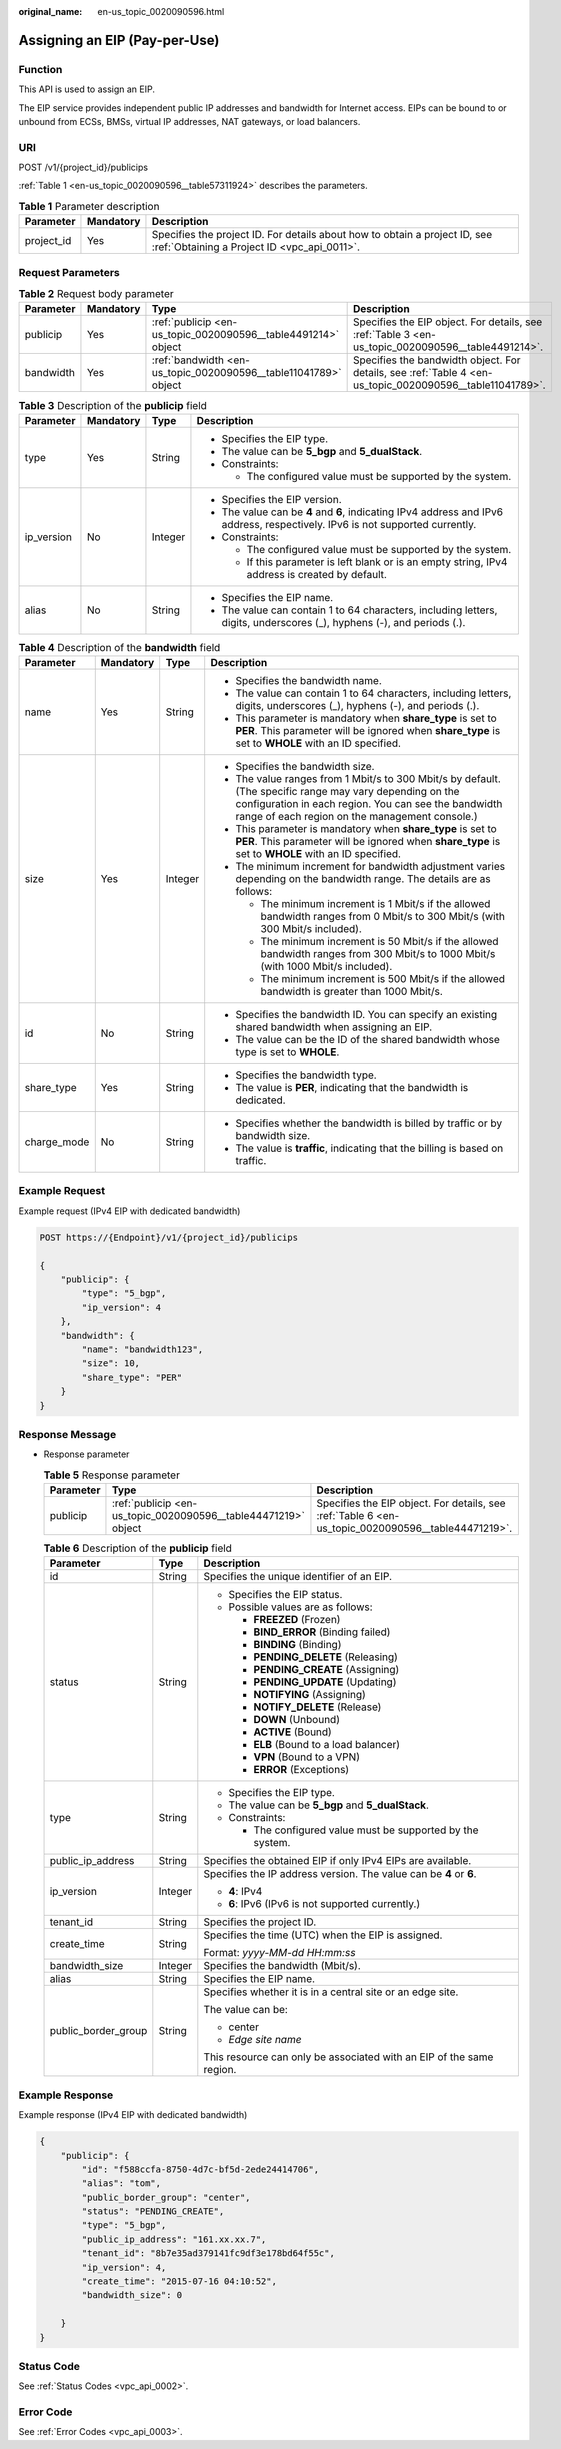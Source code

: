 :original_name: en-us_topic_0020090596.html

.. _en-us_topic_0020090596:

Assigning an EIP (Pay-per-Use)
==============================

Function
--------

This API is used to assign an EIP.

The EIP service provides independent public IP addresses and bandwidth for Internet access. EIPs can be bound to or unbound from ECSs, BMSs, virtual IP addresses, NAT gateways, or load balancers.

URI
---

POST /v1/{project_id}/publicips

:ref:`Table 1 <en-us_topic_0020090596__table57311924>` describes the parameters.

.. _en-us_topic_0020090596__table57311924:

.. table:: **Table 1** Parameter description

   +------------+-----------+---------------------------------------------------------------------------------------------------------------------------+
   | Parameter  | Mandatory | Description                                                                                                               |
   +============+===========+===========================================================================================================================+
   | project_id | Yes       | Specifies the project ID. For details about how to obtain a project ID, see :ref:`Obtaining a Project ID <vpc_api_0011>`. |
   +------------+-----------+---------------------------------------------------------------------------------------------------------------------------+

Request Parameters
------------------

.. table:: **Table 2** Request body parameter

   +-----------+-----------+-----------------------------------------------------------------+----------------------------------------------------------------------------------------------------------+
   | Parameter | Mandatory | Type                                                            | Description                                                                                              |
   +===========+===========+=================================================================+==========================================================================================================+
   | publicip  | Yes       | :ref:`publicip <en-us_topic_0020090596__table4491214>` object   | Specifies the EIP object. For details, see :ref:`Table 3 <en-us_topic_0020090596__table4491214>`.        |
   +-----------+-----------+-----------------------------------------------------------------+----------------------------------------------------------------------------------------------------------+
   | bandwidth | Yes       | :ref:`bandwidth <en-us_topic_0020090596__table11041789>` object | Specifies the bandwidth object. For details, see :ref:`Table 4 <en-us_topic_0020090596__table11041789>`. |
   +-----------+-----------+-----------------------------------------------------------------+----------------------------------------------------------------------------------------------------------+

.. _en-us_topic_0020090596__table4491214:

.. table:: **Table 3** Description of the **publicip** field

   +-----------------+-----------------+-----------------+-------------------------------------------------------------------------------------------------------------------------------+
   | Parameter       | Mandatory       | Type            | Description                                                                                                                   |
   +=================+=================+=================+===============================================================================================================================+
   | type            | Yes             | String          | -  Specifies the EIP type.                                                                                                    |
   |                 |                 |                 | -  The value can be **5_bgp** and **5_dualStack**.                                                                            |
   |                 |                 |                 | -  Constraints:                                                                                                               |
   |                 |                 |                 |                                                                                                                               |
   |                 |                 |                 |    -  The configured value must be supported by the system.                                                                   |
   +-----------------+-----------------+-----------------+-------------------------------------------------------------------------------------------------------------------------------+
   | ip_version      | No              | Integer         | -  Specifies the EIP version.                                                                                                 |
   |                 |                 |                 | -  The value can be **4** and **6**, indicating IPv4 address and IPv6 address, respectively. IPv6 is not supported currently. |
   |                 |                 |                 | -  Constraints:                                                                                                               |
   |                 |                 |                 |                                                                                                                               |
   |                 |                 |                 |    -  The configured value must be supported by the system.                                                                   |
   |                 |                 |                 |    -  If this parameter is left blank or is an empty string, IPv4 address is created by default.                              |
   +-----------------+-----------------+-----------------+-------------------------------------------------------------------------------------------------------------------------------+
   | alias           | No              | String          | -  Specifies the EIP name.                                                                                                    |
   |                 |                 |                 | -  The value can contain 1 to 64 characters, including letters, digits, underscores (_), hyphens (-), and periods (.).        |
   +-----------------+-----------------+-----------------+-------------------------------------------------------------------------------------------------------------------------------+

.. _en-us_topic_0020090596__table11041789:

.. table:: **Table 4** Description of the **bandwidth** field

   +-----------------+-----------------+-----------------+--------------------------------------------------------------------------------------------------------------------------------------------------------------------------------------------------------------------+
   | Parameter       | Mandatory       | Type            | Description                                                                                                                                                                                                        |
   +=================+=================+=================+====================================================================================================================================================================================================================+
   | name            | Yes             | String          | -  Specifies the bandwidth name.                                                                                                                                                                                   |
   |                 |                 |                 | -  The value can contain 1 to 64 characters, including letters, digits, underscores (_), hyphens (-), and periods (.).                                                                                             |
   |                 |                 |                 | -  This parameter is mandatory when **share_type** is set to **PER**. This parameter will be ignored when **share_type** is set to **WHOLE** with an ID specified.                                                 |
   +-----------------+-----------------+-----------------+--------------------------------------------------------------------------------------------------------------------------------------------------------------------------------------------------------------------+
   | size            | Yes             | Integer         | -  Specifies the bandwidth size.                                                                                                                                                                                   |
   |                 |                 |                 | -  The value ranges from 1 Mbit/s to 300 Mbit/s by default. (The specific range may vary depending on the configuration in each region. You can see the bandwidth range of each region on the management console.) |
   |                 |                 |                 | -  This parameter is mandatory when **share_type** is set to **PER**. This parameter will be ignored when **share_type** is set to **WHOLE** with an ID specified.                                                 |
   |                 |                 |                 | -  The minimum increment for bandwidth adjustment varies depending on the bandwidth range. The details are as follows:                                                                                             |
   |                 |                 |                 |                                                                                                                                                                                                                    |
   |                 |                 |                 |    -  The minimum increment is 1 Mbit/s if the allowed bandwidth ranges from 0 Mbit/s to 300 Mbit/s (with 300 Mbit/s included).                                                                                    |
   |                 |                 |                 |    -  The minimum increment is 50 Mbit/s if the allowed bandwidth ranges from 300 Mbit/s to 1000 Mbit/s (with 1000 Mbit/s included).                                                                               |
   |                 |                 |                 |    -  The minimum increment is 500 Mbit/s if the allowed bandwidth is greater than 1000 Mbit/s.                                                                                                                    |
   +-----------------+-----------------+-----------------+--------------------------------------------------------------------------------------------------------------------------------------------------------------------------------------------------------------------+
   | id              | No              | String          | -  Specifies the bandwidth ID. You can specify an existing shared bandwidth when assigning an EIP.                                                                                                                 |
   |                 |                 |                 | -  The value can be the ID of the shared bandwidth whose type is set to **WHOLE**.                                                                                                                                 |
   +-----------------+-----------------+-----------------+--------------------------------------------------------------------------------------------------------------------------------------------------------------------------------------------------------------------+
   | share_type      | Yes             | String          | -  Specifies the bandwidth type.                                                                                                                                                                                   |
   |                 |                 |                 | -  The value is **PER**, indicating that the bandwidth is dedicated.                                                                                                                                               |
   +-----------------+-----------------+-----------------+--------------------------------------------------------------------------------------------------------------------------------------------------------------------------------------------------------------------+
   | charge_mode     | No              | String          | -  Specifies whether the bandwidth is billed by traffic or by bandwidth size.                                                                                                                                      |
   |                 |                 |                 | -  The value is **traffic**, indicating that the billing is based on traffic.                                                                                                                                      |
   +-----------------+-----------------+-----------------+--------------------------------------------------------------------------------------------------------------------------------------------------------------------------------------------------------------------+

Example Request
---------------

Example request (IPv4 EIP with dedicated bandwidth)

.. code-block:: text

   POST https://{Endpoint}/v1/{project_id}/publicips

   {
       "publicip": {
           "type": "5_bgp",
           "ip_version": 4
       },
       "bandwidth": {
           "name": "bandwidth123",
           "size": 10,
           "share_type": "PER"
       }
   }

Response Message
----------------

-  Response parameter

   .. table:: **Table 5** Response parameter

      +-----------+----------------------------------------------------------------+----------------------------------------------------------------------------------------------------+
      | Parameter | Type                                                           | Description                                                                                        |
      +===========+================================================================+====================================================================================================+
      | publicip  | :ref:`publicip <en-us_topic_0020090596__table44471219>` object | Specifies the EIP object. For details, see :ref:`Table 6 <en-us_topic_0020090596__table44471219>`. |
      +-----------+----------------------------------------------------------------+----------------------------------------------------------------------------------------------------+

   .. _en-us_topic_0020090596__table44471219:

   .. table:: **Table 6** Description of the **publicip** field

      +-----------------------+-----------------------+----------------------------------------------------------------------+
      | Parameter             | Type                  | Description                                                          |
      +=======================+=======================+======================================================================+
      | id                    | String                | Specifies the unique identifier of an EIP.                           |
      +-----------------------+-----------------------+----------------------------------------------------------------------+
      | status                | String                | -  Specifies the EIP status.                                         |
      |                       |                       | -  Possible values are as follows:                                   |
      |                       |                       |                                                                      |
      |                       |                       |    -  **FREEZED** (Frozen)                                           |
      |                       |                       |    -  **BIND_ERROR** (Binding failed)                                |
      |                       |                       |    -  **BINDING** (Binding)                                          |
      |                       |                       |    -  **PENDING_DELETE** (Releasing)                                 |
      |                       |                       |    -  **PENDING_CREATE** (Assigning)                                 |
      |                       |                       |    -  **PENDING_UPDATE** (Updating)                                  |
      |                       |                       |    -  **NOTIFYING** (Assigning)                                      |
      |                       |                       |    -  **NOTIFY_DELETE** (Release)                                    |
      |                       |                       |    -  **DOWN** (Unbound)                                             |
      |                       |                       |    -  **ACTIVE** (Bound)                                             |
      |                       |                       |    -  **ELB** (Bound to a load balancer)                             |
      |                       |                       |    -  **VPN** (Bound to a VPN)                                       |
      |                       |                       |    -  **ERROR** (Exceptions)                                         |
      +-----------------------+-----------------------+----------------------------------------------------------------------+
      | type                  | String                | -  Specifies the EIP type.                                           |
      |                       |                       | -  The value can be **5_bgp** and **5_dualStack**.                   |
      |                       |                       | -  Constraints:                                                      |
      |                       |                       |                                                                      |
      |                       |                       |    -  The configured value must be supported by the system.          |
      +-----------------------+-----------------------+----------------------------------------------------------------------+
      | public_ip_address     | String                | Specifies the obtained EIP if only IPv4 EIPs are available.          |
      +-----------------------+-----------------------+----------------------------------------------------------------------+
      | ip_version            | Integer               | Specifies the IP address version. The value can be **4** or **6**.   |
      |                       |                       |                                                                      |
      |                       |                       | -  **4**: IPv4                                                       |
      |                       |                       | -  **6**: IPv6 (IPv6 is not supported currently.)                    |
      +-----------------------+-----------------------+----------------------------------------------------------------------+
      | tenant_id             | String                | Specifies the project ID.                                            |
      +-----------------------+-----------------------+----------------------------------------------------------------------+
      | create_time           | String                | Specifies the time (UTC) when the EIP is assigned.                   |
      |                       |                       |                                                                      |
      |                       |                       | Format: *yyyy-MM-dd HH:mm:ss*                                        |
      +-----------------------+-----------------------+----------------------------------------------------------------------+
      | bandwidth_size        | Integer               | Specifies the bandwidth (Mbit/s).                                    |
      +-----------------------+-----------------------+----------------------------------------------------------------------+
      | alias                 | String                | Specifies the EIP name.                                              |
      +-----------------------+-----------------------+----------------------------------------------------------------------+
      | public_border_group   | String                | Specifies whether it is in a central site or an edge site.           |
      |                       |                       |                                                                      |
      |                       |                       | The value can be:                                                    |
      |                       |                       |                                                                      |
      |                       |                       | -  center                                                            |
      |                       |                       | -  *Edge site name*                                                  |
      |                       |                       |                                                                      |
      |                       |                       | This resource can only be associated with an EIP of the same region. |
      +-----------------------+-----------------------+----------------------------------------------------------------------+

Example Response
----------------

Example response (IPv4 EIP with dedicated bandwidth)

.. code-block::

   {
       "publicip": {
           "id": "f588ccfa-8750-4d7c-bf5d-2ede24414706",
           "alias": "tom",
           "public_border_group": "center",
           "status": "PENDING_CREATE",
           "type": "5_bgp",
           "public_ip_address": "161.xx.xx.7",
           "tenant_id": "8b7e35ad379141fc9df3e178bd64f55c",
           "ip_version": 4,
           "create_time": "2015-07-16 04:10:52",
           "bandwidth_size": 0

       }
   }

Status Code
-----------

See :ref:`Status Codes <vpc_api_0002>`.

Error Code
----------

See :ref:`Error Codes <vpc_api_0003>`.
